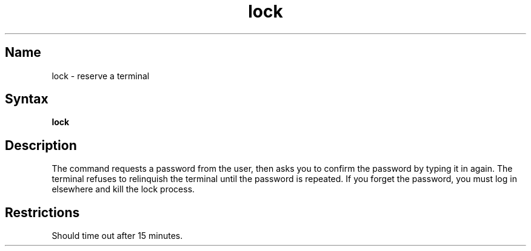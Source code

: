 .\" SCCSID: @(#)lock.1	8.1	9/11/90
.TH lock 1
.SH Name
lock \- reserve a terminal
.SH Syntax
.B lock
.SH Description
.NXR "lock" "command"
.NXR "terminal" "locking"
The 
.PN lock
command requests a password from the user, then asks you to confirm
the password by typing it in again.  The terminal refuses to
relinquish the terminal until the password is repeated.  If
you forget the password, you must 
log in elsewhere and kill the lock process.
.SH Restrictions
Should time out after 15 minutes.
